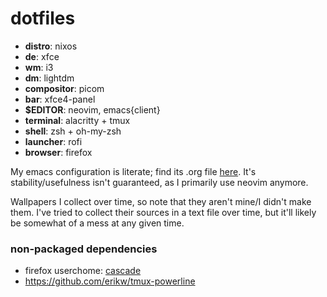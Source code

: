 * dotfiles

- *distro*: nixos
- *de*: xfce
- *wm*: i3
- *dm*: lightdm
- *compositor*: picom
- *bar*: xfce4-panel
- *$EDITOR*: neovim, emacs{client}
- *terminal*: alacritty + tmux
- *shell*: zsh + oh-my-zsh
- *launcher*: rofi
- *browser*: firefox

My emacs configuration is literate; find its .org file [[https://github.com/hhydraa/dotfiles/blob/master/.emacs.d/config.org][here]]. It's stability/usefulness isn't guaranteed,
as I primarily use neovim anymore.

Wallpapers I collect over time, so note that they aren't mine/I didn't make them.
I've tried to collect their sources in a text file over time, but it'll likely
be somewhat of a mess at any given time.

*** non-packaged dependencies

- firefox userchome: [[https://github.com/andreasgrafen/cascade][cascade]]
- https://github.com/erikw/tmux-powerline 
